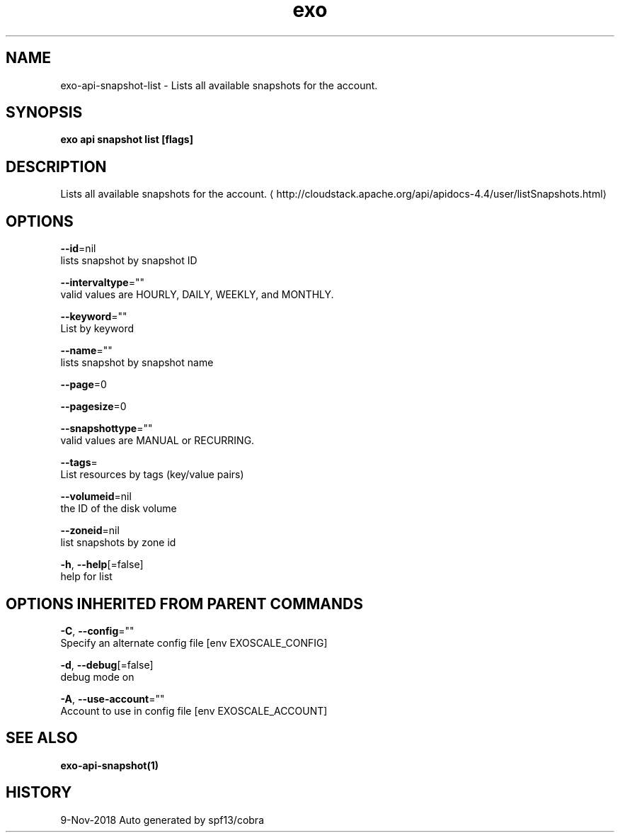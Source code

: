 .TH "exo" "1" "Nov 2018" "Auto generated by spf13/cobra" "" 
.nh
.ad l


.SH NAME
.PP
exo\-api\-snapshot\-list \- Lists all available snapshots for the account.


.SH SYNOPSIS
.PP
\fBexo api snapshot list [flags]\fP


.SH DESCRIPTION
.PP
Lists all available snapshots for the account. 
\[la]http://cloudstack.apache.org/api/apidocs-4.4/user/listSnapshots.html\[ra]


.SH OPTIONS
.PP
\fB\-\-id\fP=nil
    lists snapshot by snapshot ID

.PP
\fB\-\-intervaltype\fP=""
    valid values are HOURLY, DAILY, WEEKLY, and MONTHLY.

.PP
\fB\-\-keyword\fP=""
    List by keyword

.PP
\fB\-\-name\fP=""
    lists snapshot by snapshot name

.PP
\fB\-\-page\fP=0

.PP
\fB\-\-pagesize\fP=0

.PP
\fB\-\-snapshottype\fP=""
    valid values are MANUAL or RECURRING.

.PP
\fB\-\-tags\fP=
    List resources by tags (key/value pairs)

.PP
\fB\-\-volumeid\fP=nil
    the ID of the disk volume

.PP
\fB\-\-zoneid\fP=nil
    list snapshots by zone id

.PP
\fB\-h\fP, \fB\-\-help\fP[=false]
    help for list


.SH OPTIONS INHERITED FROM PARENT COMMANDS
.PP
\fB\-C\fP, \fB\-\-config\fP=""
    Specify an alternate config file [env EXOSCALE\_CONFIG]

.PP
\fB\-d\fP, \fB\-\-debug\fP[=false]
    debug mode on

.PP
\fB\-A\fP, \fB\-\-use\-account\fP=""
    Account to use in config file [env EXOSCALE\_ACCOUNT]


.SH SEE ALSO
.PP
\fBexo\-api\-snapshot(1)\fP


.SH HISTORY
.PP
9\-Nov\-2018 Auto generated by spf13/cobra

